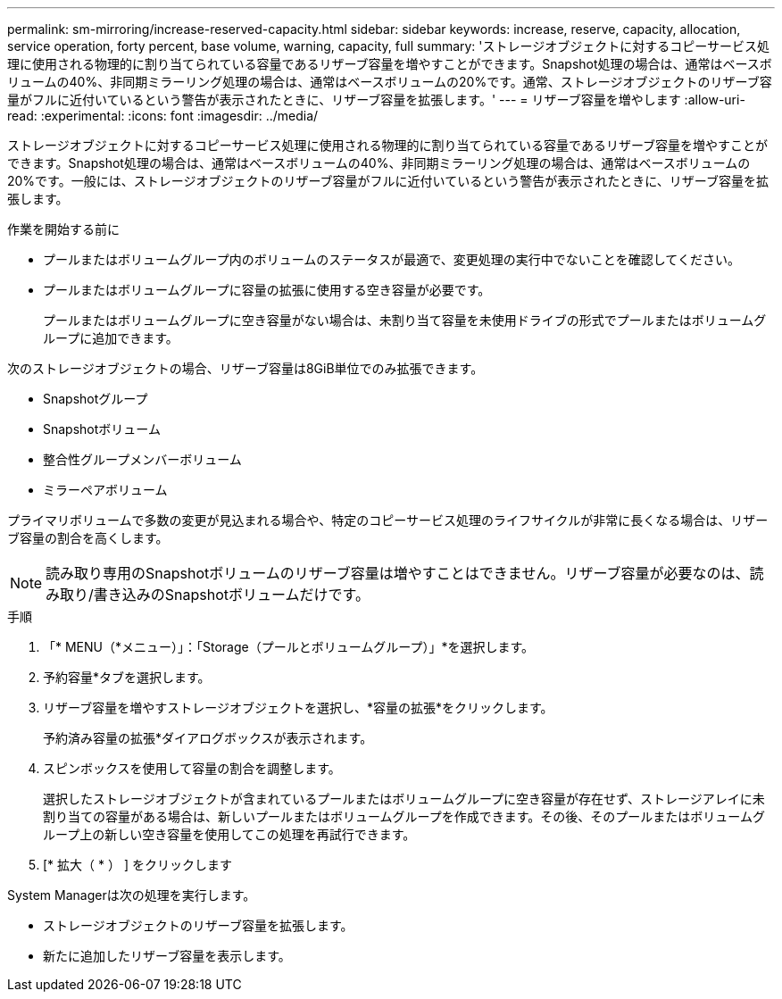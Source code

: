 ---
permalink: sm-mirroring/increase-reserved-capacity.html 
sidebar: sidebar 
keywords: increase, reserve, capacity, allocation, service operation, forty percent, base volume, warning, capacity, full 
summary: 'ストレージオブジェクトに対するコピーサービス処理に使用される物理的に割り当てられている容量であるリザーブ容量を増やすことができます。Snapshot処理の場合は、通常はベースボリュームの40%、非同期ミラーリング処理の場合は、通常はベースボリュームの20%です。通常、ストレージオブジェクトのリザーブ容量がフルに近付いているという警告が表示されたときに、リザーブ容量を拡張します。' 
---
= リザーブ容量を増やします
:allow-uri-read: 
:experimental: 
:icons: font
:imagesdir: ../media/


[role="lead"]
ストレージオブジェクトに対するコピーサービス処理に使用される物理的に割り当てられている容量であるリザーブ容量を増やすことができます。Snapshot処理の場合は、通常はベースボリュームの40%、非同期ミラーリング処理の場合は、通常はベースボリュームの20%です。一般には、ストレージオブジェクトのリザーブ容量がフルに近付いているという警告が表示されたときに、リザーブ容量を拡張します。

.作業を開始する前に
* プールまたはボリュームグループ内のボリュームのステータスが最適で、変更処理の実行中でないことを確認してください。
* プールまたはボリュームグループに容量の拡張に使用する空き容量が必要です。
+
プールまたはボリュームグループに空き容量がない場合は、未割り当て容量を未使用ドライブの形式でプールまたはボリュームグループに追加できます。



次のストレージオブジェクトの場合、リザーブ容量は8GiB単位でのみ拡張できます。

* Snapshotグループ
* Snapshotボリューム
* 整合性グループメンバーボリューム
* ミラーペアボリューム


プライマリボリュームで多数の変更が見込まれる場合や、特定のコピーサービス処理のライフサイクルが非常に長くなる場合は、リザーブ容量の割合を高くします。

[NOTE]
====
読み取り専用のSnapshotボリュームのリザーブ容量は増やすことはできません。リザーブ容量が必要なのは、読み取り/書き込みのSnapshotボリュームだけです。

====
.手順
. 「* MENU（*メニュー）」：「Storage（プールとボリュームグループ）」*を選択します。
. 予約容量*タブを選択します。
. リザーブ容量を増やすストレージオブジェクトを選択し、*容量の拡張*をクリックします。
+
予約済み容量の拡張*ダイアログボックスが表示されます。

. スピンボックスを使用して容量の割合を調整します。
+
選択したストレージオブジェクトが含まれているプールまたはボリュームグループに空き容量が存在せず、ストレージアレイに未割り当ての容量がある場合は、新しいプールまたはボリュームグループを作成できます。その後、そのプールまたはボリュームグループ上の新しい空き容量を使用してこの処理を再試行できます。

. [* 拡大（ * ） ] をクリックします


System Managerは次の処理を実行します。

* ストレージオブジェクトのリザーブ容量を拡張します。
* 新たに追加したリザーブ容量を表示します。

